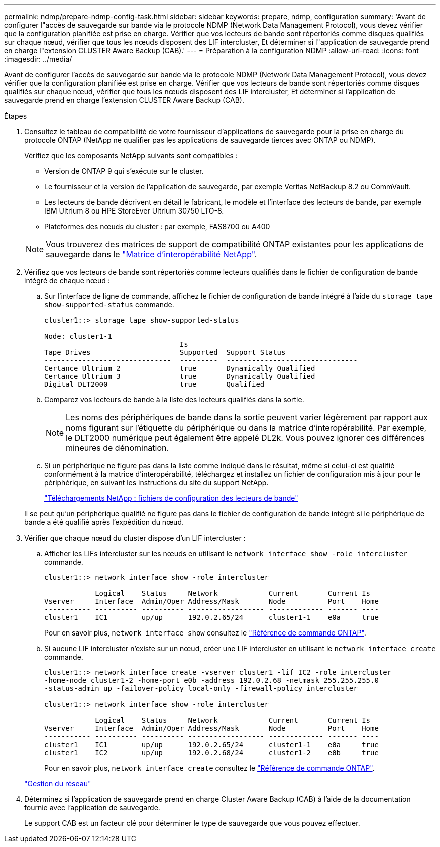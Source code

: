 ---
permalink: ndmp/prepare-ndmp-config-task.html 
sidebar: sidebar 
keywords: prepare, ndmp, configuration 
summary: 'Avant de configurer l"accès de sauvegarde sur bande via le protocole NDMP (Network Data Management Protocol), vous devez vérifier que la configuration planifiée est prise en charge. Vérifier que vos lecteurs de bande sont répertoriés comme disques qualifiés sur chaque nœud, vérifier que tous les nœuds disposent des LIF intercluster, Et déterminer si l"application de sauvegarde prend en charge l"extension CLUSTER Aware Backup (CAB).' 
---
= Préparation à la configuration NDMP
:allow-uri-read: 
:icons: font
:imagesdir: ../media/


[role="lead"]
Avant de configurer l'accès de sauvegarde sur bande via le protocole NDMP (Network Data Management Protocol), vous devez vérifier que la configuration planifiée est prise en charge. Vérifier que vos lecteurs de bande sont répertoriés comme disques qualifiés sur chaque nœud, vérifier que tous les nœuds disposent des LIF intercluster, Et déterminer si l'application de sauvegarde prend en charge l'extension CLUSTER Aware Backup (CAB).

.Étapes
. Consultez le tableau de compatibilité de votre fournisseur d'applications de sauvegarde pour la prise en charge du protocole ONTAP (NetApp ne qualifier pas les applications de sauvegarde tierces avec ONTAP ou NDMP).
+
Vérifiez que les composants NetApp suivants sont compatibles :

+
--
** Version de ONTAP 9 qui s'exécute sur le cluster.
** Le fournisseur et la version de l'application de sauvegarde, par exemple Veritas NetBackup 8.2 ou CommVault.
** Les lecteurs de bande décrivent en détail le fabricant, le modèle et l'interface des lecteurs de bande, par exemple IBM Ultrium 8 ou HPE StoreEver Ultrium 30750 LTO-8.
** Plateformes des nœuds du cluster : par exemple, FAS8700 ou A400


--
+

NOTE: Vous trouverez des matrices de support de compatibilité ONTAP existantes pour les applications de sauvegarde dans le https://mysupport.netapp.com/matrix["Matrice d'interopérabilité NetApp"^].

. Vérifiez que vos lecteurs de bande sont répertoriés comme lecteurs qualifiés dans le fichier de configuration de bande intégré de chaque nœud :
+
.. Sur l'interface de ligne de commande, affichez le fichier de configuration de bande intégré à l'aide du `storage tape show-supported-status` commande.
+
....
cluster1::> storage tape show-supported-status

Node: cluster1-1
                                Is
Tape Drives                     Supported  Support Status
------------------------------  ---------  -------------------------------
Certance Ultrium 2              true       Dynamically Qualified
Certance Ultrium 3              true       Dynamically Qualified
Digital DLT2000                 true       Qualified
....
.. Comparez vos lecteurs de bande à la liste des lecteurs qualifiés dans la sortie.
+
[NOTE]
====
Les noms des périphériques de bande dans la sortie peuvent varier légèrement par rapport aux noms figurant sur l'étiquette du périphérique ou dans la matrice d'interopérabilité. Par exemple, le DLT2000 numérique peut également être appelé DL2k. Vous pouvez ignorer ces différences mineures de dénomination.

====
.. Si un périphérique ne figure pas dans la liste comme indiqué dans le résultat, même si celui-ci est qualifié conformément à la matrice d'interopérabilité, téléchargez et installez un fichier de configuration mis à jour pour le périphérique, en suivant les instructions du site du support NetApp.
+
http://mysupport.netapp.com/NOW/download/tools/tape_config["Téléchargements NetApp : fichiers de configuration des lecteurs de bande"^]

+
Il se peut qu'un périphérique qualifié ne figure pas dans le fichier de configuration de bande intégré si le périphérique de bande a été qualifié après l'expédition du nœud.



. Vérifier que chaque nœud du cluster dispose d'un LIF intercluster :
+
.. Afficher les LIFs intercluster sur les nœuds en utilisant le `network interface show -role intercluster` commande.
+
[listing]
----
cluster1::> network interface show -role intercluster

            Logical    Status     Network            Current       Current Is
Vserver     Interface  Admin/Oper Address/Mask       Node          Port    Home
----------- ---------- ---------- ------------------ ------------- ------- ----
cluster1    IC1        up/up      192.0.2.65/24      cluster1-1    e0a     true
----
+
Pour en savoir plus, `network interface show` consultez le link:https://docs.netapp.com/us-en/ontap-cli/network-interface-show.html["Référence de commande ONTAP"^].

.. Si aucune LIF intercluster n'existe sur un nœud, créer une LIF intercluster en utilisant le `network interface create` commande.
+
[listing]
----
cluster1::> network interface create -vserver cluster1 -lif IC2 -role intercluster
-home-node cluster1-2 -home-port e0b -address 192.0.2.68 -netmask 255.255.255.0
-status-admin up -failover-policy local-only -firewall-policy intercluster

cluster1::> network interface show -role intercluster

            Logical    Status     Network            Current       Current Is
Vserver     Interface  Admin/Oper Address/Mask       Node          Port    Home
----------- ---------- ---------- ------------------ ------------- ------- ----
cluster1    IC1        up/up      192.0.2.65/24      cluster1-1    e0a     true
cluster1    IC2        up/up      192.0.2.68/24      cluster1-2    e0b     true
----
+
Pour en savoir plus, `network interface create` consultez le link:https://docs.netapp.com/us-en/ontap-cli/network-interface-create.html["Référence de commande ONTAP"^].

+
link:../networking/networking_reference.html["Gestion du réseau"]



. Déterminez si l'application de sauvegarde prend en charge Cluster Aware Backup (CAB) à l'aide de la documentation fournie avec l'application de sauvegarde.
+
Le support CAB est un facteur clé pour déterminer le type de sauvegarde que vous pouvez effectuer.


